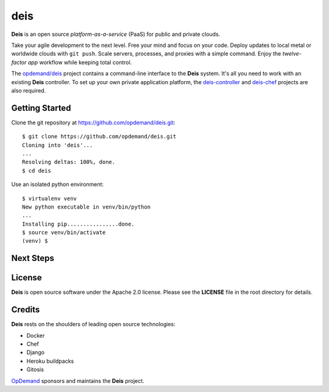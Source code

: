 deis
====

**Deis** is an open source *platform-as-a-service* (PaaS) for public and
private clouds.

Take your agile development to the next level. Free your mind and focus
on your code. Deploy updates to local metal or worldwide clouds with
``git push``. Scale servers, processes, and proxies with a simple
command. Enjoy the *twelve-factor app* workflow while keeping total
control.

The `opdemand/deis <https://github.com/opdemand/deis>`__ project
contains a command-line interface to the **Deis** system. It's all you
need to work with an existing **Deis** controller. To set up your own
private application platform, the
`deis-controller <https://github.com/opdemand/deis-controller>`__ and
`deis-chef <https://github.com/opdemand/deis-chef>`__ projects are also
required.

Getting Started
---------------

Clone the git repository at `<https://github.com/opdemand/deis.git>`_:

::

    $ git clone https://github.com/opdemand/deis.git
    Cloning into 'deis'...
    ...
    Resolving deltas: 100%, done.
    $ cd deis


Use an isolated python environment:

::

    $ virtualenv venv
    New python executable in venv/bin/python
    ...
    Installing pip................done.
    $ source venv/bin/activate
    (venv) $


Next Steps
----------

License
-------

**Deis** is open source software under the Apache 2.0 license. Please
see the **LICENSE** file in the root directory for details.

Credits
-------

**Deis** rests on the shoulders of leading open source technologies:

-  Docker
-  Chef
-  Django
-  Heroku buildpacks
-  Gitosis

`OpDemand <http://www.opdemand.com/>`__ sponsors and maintains the
**Deis** project.

